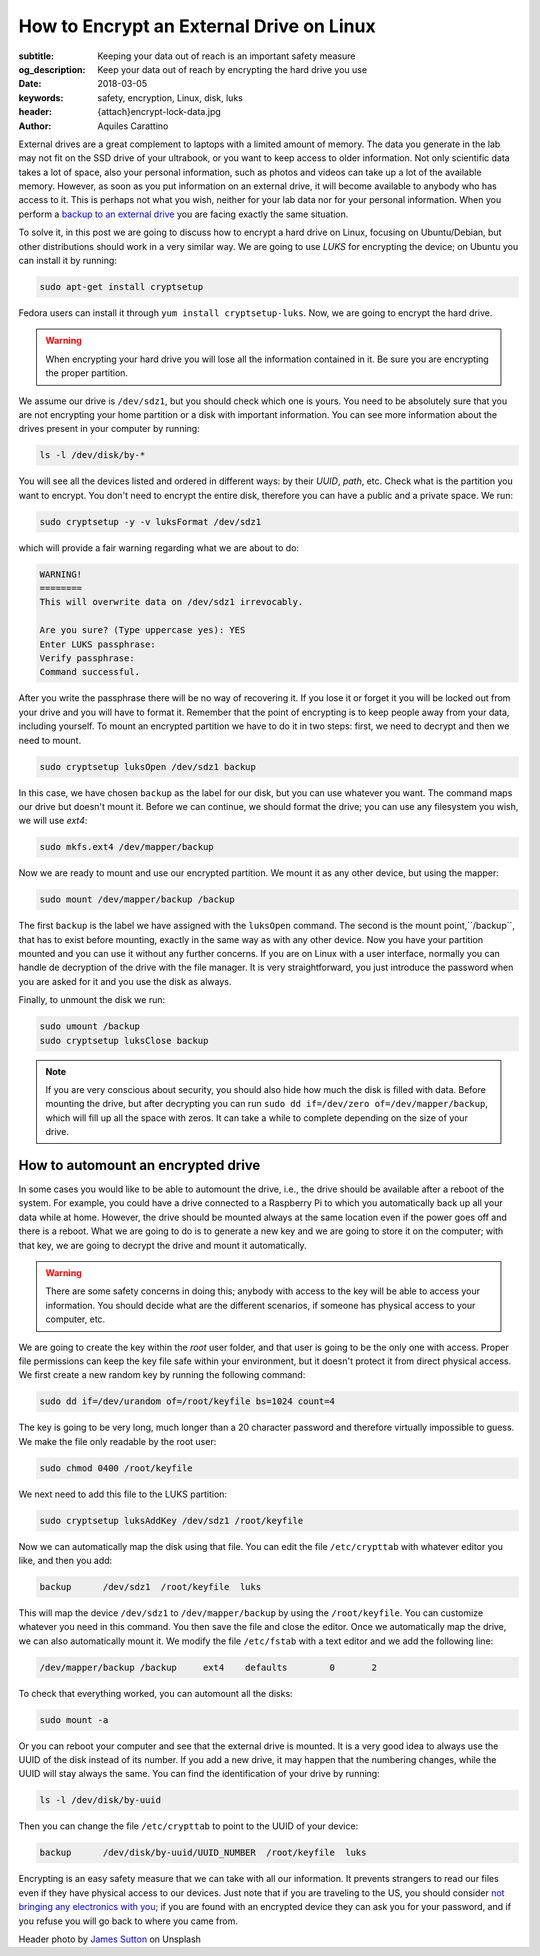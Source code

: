 How to Encrypt an External Drive on Linux
=========================================

:subtitle: Keeping your data out of reach is an important safety measure
:og_description: Keep your data out of reach by encrypting the hard drive you use
:date: 2018-03-05
:keywords: safety, encryption, Linux, disk, luks
:header: {attach}encrypt-lock-data.jpg
:author: Aquiles Carattino

External drives are a great complement to laptops with a limited amount of memory. The data you generate in the lab may not fit on the SSD drive of your ultrabook, or you want to keep access to older information. Not only scientific data takes a lot of space, also your personal information, such as photos and videos can take up a lot of the available memory. However, as soon as you put information on an external drive, it will become available to anybody who has access to it. This is perhaps not what you wish, neither for your lab data nor for your personal information. When you perform a `backup to an external drive <{filename}backup.rst>`_ you are facing exactly the same situation.

To solve it, in this post we are going to discuss how to encrypt a hard drive on Linux, focusing on Ubuntu/Debian, but other distributions should work in a very similar way. We are going to use `LUKS` for encrypting the device; on Ubuntu you can install it by running:

.. code-block:: bash

   sudo apt-get install cryptsetup

Fedora users can install it through ``yum install cryptsetup-luks``. Now, we are going to encrypt the hard drive.

.. warning:: When encrypting your hard drive you will lose all the information contained in it. Be sure you are encrypting the proper partition.

We assume our drive is ``/dev/sdz1``, but you should check which one is yours. You need to be absolutely sure that you are not encrypting your home partition or a disk with important information. You can see more information about the drives present in your computer by running:

.. code-block:: bash

   ls -l /dev/disk/by-*

You will see all the devices listed and ordered in different ways: by their *UUID*, *path*, etc. Check what is the partition you want to encrypt. You don't need to encrypt the entire disk, therefore you can have a public and a private space. We run:

.. code-block:: bash

   sudo cryptsetup -y -v luksFormat /dev/sdz1

which will provide a fair warning regarding what we are about to do:

.. code-block:: bash

   WARNING!
   ========
   This will overwrite data on /dev/sdz1 irrevocably.

   Are you sure? (Type uppercase yes): YES
   Enter LUKS passphrase:
   Verify passphrase:
   Command successful.

After you write the passphrase there will be no way of recovering it. If you lose it or forget it you will be locked out from your drive and you will have to format it. Remember that the point of encrypting is to keep people away from your data, including yourself. To mount an encrypted partition we have to do it in two steps: first, we need to decrypt and then we need to mount.

.. code-block:: bash

   sudo cryptsetup luksOpen /dev/sdz1 backup

In this case, we have chosen ``backup`` as the label for our disk, but you can use whatever you want. The command maps our drive but doesn't mount it. Before we can continue, we should format the drive; you can use any filesystem you wish, we will use `ext4`:

.. code-block:: bash

   sudo mkfs.ext4 /dev/mapper/backup

Now we are ready to mount and use our encrypted partition. We mount it as any other device, but using the mapper:

.. code-block:: bash

   sudo mount /dev/mapper/backup /backup

The first ``backup`` is the label we have assigned with the ``luksOpen`` command. The second is the mount point,``/backup``, that has to exist before mounting, exactly in the same way as with any other device. Now you have your partition mounted and you can use it without any further concerns. If you are on Linux with a user interface, normally you can handle de decryption of the drive with the file manager. It is very straightforward, you just introduce the password when you are asked for it and you use the disk as always.

Finally, to unmount the disk we run:

.. code-block:: bash

   sudo umount /backup
   sudo cryptsetup luksClose backup

.. note:: If you are very conscious about security, you should also hide how much the disk is filled with data. Before mounting the drive, but after decrypting you can run ``sudo dd if=/dev/zero of=/dev/mapper/backup``, which will fill up all the space with zeros. It can take a while to complete depending on the size of your drive.

How to automount an encrypted drive
***********************************
In some cases you would like to be able to automount the drive, i.e., the drive should be available after a reboot of the system. For example, you could have a drive connected to a Raspberry Pi to which you automatically back up all your data while at home. However, the drive should be mounted always at the same location even if the power goes off and there is a reboot. What we are going to do is to generate a new key and we are going to store it on the computer; with that key, we are going to decrypt the drive and mount it automatically.

.. warning:: There are some safety concerns in doing this; anybody with access to the key will be able to access your information. You should decide what are the different scenarios, if someone has physical access to your computer, etc.

We are going to create the key within the `root` user folder, and that user is going to be the only one with access. Proper file permissions can keep the key file safe within your environment, but it doesn't protect it from direct physical access. We first create a new random key by running the following command:

.. code-block:: bash

   sudo dd if=/dev/urandom of=/root/keyfile bs=1024 count=4

The key is going to be very long, much longer than a 20 character password and therefore virtually impossible to guess. We make the file only readable by the root user:

.. code-block:: bash

   sudo chmod 0400 /root/keyfile

We next need to add this file to the LUKS partition:

.. code-block:: bash

   sudo cryptsetup luksAddKey /dev/sdz1 /root/keyfile

Now we can automatically map the disk using that file. You can edit the file ``/etc/crypttab`` with whatever editor you like, and then you add:

.. code-block:: bash

   backup      /dev/sdz1  /root/keyfile  luks

This will map the device ``/dev/sdz1`` to ``/dev/mapper/backup`` by using the ``/root/keyfile``. You can customize whatever you need in this command. You then save the file and close the editor. Once we automatically map the drive, we can also automatically mount it. We modify the file ``/etc/fstab`` with a text editor and we add the following line:

.. code-block:: bash

   /dev/mapper/backup /backup     ext4    defaults        0       2

To check that everything worked, you can automount all the disks:

.. code-block:: bash

   sudo mount -a

Or you can reboot your computer and see that the external drive is mounted. It is a very good idea to always use the UUID of the disk instead of its number. If you add a new drive, it may happen that the numbering changes, while the UUID will stay always the same. You can find the identification of your drive by running:

.. code-block:: bash

   ls -l /dev/disk/by-uuid

Then you can change the file ``/etc/crypttab`` to point to the UUID of your device:

.. code-block:: bash

   backup      /dev/disk/by-uuid/UUID_NUMBER  /root/keyfile  luks

Encrypting is an easy safety measure that we can take with all our information. It prevents strangers to read our files even if they have physical access to our devices. Just note that if you are traveling to the US, you should consider `not bringing any electronics with you <https://www.cbp.gov/newsroom/national-media-release/cbp-releases-updated-border-search-electronic-device-directive-and>`_; if you are found with an encrypted device they can ask you for your password, and if you refuse you will go back to where you came from.


Header photo by `James Sutton <https://unsplash.com/photos/FqaybX9ZiOU?utm_source=unsplash&utm_medium=referral&utm_content=creditCopyText>`_ on Unsplash
